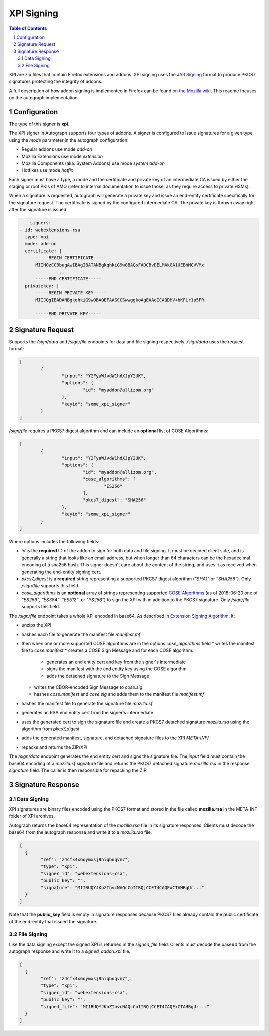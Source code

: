 XPI Signing
===========

.. sectnum::
.. contents:: Table of Contents

XPI are zip files that contain Firefox extensions and addons. XPI signing uses
the `JAR Signing`_ format to produce PKCS7 signatures protecting the integrity
of addons.

.. _`JAR Signing`: http://download.java.net/jdk7/archive/b125/docs/technotes/tools/solaris/jarsigner.html

A full description of how addon signing is implemented in Firefox can be found
`on the Mozilla wiki`_. This readme focuses on the autograph implementation.

.. _`on the Mozilla wiki`: https://wiki.mozilla.org/Add-ons/Extension_Signing

Configuration
-------------

The type of this signer is **xpi**.

The XPI signer in Autograph supports four types of addons. A signer is
configured to issue signatures for a given type using the `mode` parameter in
the autograph configuration:

* Regular addons use mode `add-on`
* Mozilla Extensions use mode `extension`
* Mozilla Components (aka. System Addons) use mode `system add-on`
* Hotfixes use mode `hotfix`

Each signer must have a type, a mode and the certificate and private key of
an intermediate CA issued by either the staging or root PKIs of AMO (refer to
internal documentation to issue those, as they require access to private HSMs).

When a signature is requested, autograph will generate a private key and issue
an end-entity certificate specifically for the signature request. The certificate
is signed by the configured intermediate CA. The private key is thrown away
right after the signature is issued.

.. code:: yaml

	signers:
    - id: webextensions-rsa
      type: xpi
      mode: add-on
      certificate: |
          -----BEGIN CERTIFICATE-----
          MIIH0zCCBbugAwIBAgIBATANBgkqhkiG9w0BAQsFADCBvDELMAkGA1UEBhMCVVMx
		  ...
          -----END CERTIFICATE-----
      privatekey: |
          -----BEGIN PRIVATE KEY-----
          MIIJQgIBADANBgkqhkiG9w0BAQEFAASCCSwwggkoAgEAAoICAQDHV+bKFLr1p5FR
		  ...
          -----END PRIVATE KEY-----

Signature Request
-----------------

Supports the `/sign/data` and `/sign/file` endpoints for data and file signing respectively. `/sign/data` uses the request format:

.. code:: json

	[
		{
			"input": "Y2FyaWJvdW1hdXJpY2UK",
			"options": {
				"id": "myaddon@allizom.org"
			},
			"keyid": "some_xpi_signer"
		}
	]

`/sign/file` requires a PKCS7 digest algorithm and can include an
**optional** list of COSE Algorithms:

.. code:: json

	[
		{
			"input": "Y2FyaWJvdW1hdXJpY2UK",
			"options": {
				"id": "myaddon@allizom.org",
				"cose_algorithms": [
					"ES256"
				],
				"pkcs7_digest": "SHA256"
			},
			"keyid": "some_xpi_signer"
		}
	]


Where options includes the following fields:

* `id` is the **required** ID of the addon to sign for both data and
  file signing. It must be decided client side, and is generally a
  string that looks like an email address, but when longer than 64
  characters can be the hexadecimal encoding of a sha256 hash. This
  signer doesn't care about the content of the string, and uses it as
  received when generating the end-entity signing cert.

* `pkcs7_digest` is a **required** string representing a supported
  PKCS7 digest algorithm (`"SHA1"` or `"SHA256"`). Only `/sign/file`
  supports this field.

* `cose_algorithms` is an **optional** array of strings representing
  supported `COSE Algorithms`_ (as of 2018-06-20 one of `"ES256"`,
  `"ES384"`, `"ES512"`, or `"PS256"`) to sign the XPI with in addition
  to the PKCS7 signature. Only `/sign/file` supports this field.

The `/sign/file` endpoint takes a whole XPI encoded in base64. As
described in `Extension Signing Algorithm`_, it:

* unzips the XPI
* hashes each file to generate the manifest file `manifest.mf`
* then when one or more supported COSE algorithms are in the options `cose_algorithms` field
  * writes the manifest file to `cose.manifest`
  * creates a COSE Sign Message and for each COSE algorithm:
    * generates an end entity cert and key from the signer's intermediate
    * signs the manifest with the end entity key using the COSE algorithm
    * adds the detached signature to the Sign Message
  * writes the CBOR-encoded Sign Message to `cose.sig`
  * hashes `cose.manifest` and `cose.sig` and adds them to the manifest file `manifest.mf`
* hashes the manifest file to generate the signature file `mozilla.sf`
* generates an RSA end entity cert from the signer's intermediate
* uses the generated cert to sign the signature file and create a PKCS7 detached signature `mozilla.rsa` using the algorithm from `pkcs7_digest`
* adds the generated manifest, signature, and detached signature files to the XPI `META-INF/`
* repacks and returns the ZIP/XPI

The `/sign/data` endpoint generates the end entity cert and signs the
signature file. The `input` field must contain the base64 encoding of
a `mozilla.sf` signature file and returns the PKCS7 detached signature
`mozilla.rsa` in the response `signature` field. The caller is then
responsible for repacking the ZIP.

.. _`COSE Algorithms`: https://www.iana.org/assignments/cose/cose.xhtml#table-header-algorithm-parameters
.. _`Extension Signing Algorithm`: https://wiki.mozilla.org/Add-ons/Extension_Signing#Algorithm

Signature Response
------------------

Data Signing
~~~~~~~~~~~~

XPI signatures are binary files encoded using the PKCS7 format and stored in the
file called **mozilla.rsa** in the META-INF folder of XPI archives.

Autograph returns the base64 representation of the `mozilla.rsa` file in its
signature responses. Clients must decode the base64 from the autograph response
and write it to a `mozilla.rsa` file.

.. code:: json

	[
	  {
		"ref": "z4cfx4x6qymxsj9hiqbuqvn7",
		"type": "xpi",
		"signer_id": "webextensions-rsa",
		"public_key": "",
		"signature": "MIIRUQYJKoZIhvcNAQcCoIIRQjCCET4CAQExCTAHBgUr..."
	  }
	]

Note that the **public_key** field is empty in signature responses because PKCS7
files already contain the public certificate of the end-entity that issued the
signature.

File Signing
~~~~~~~~~~~~

Like the data signing except the signed XPI is returned in the
`signed_file` field. Clients must decode the base64 from the autograph
response and write it to a `signed_addon.xpi` file.

.. code:: json

	[
	  {
		"ref": "z4cfx4x6qymxsj9hiqbuqvn7",
		"type": "xpi",
		"signer_id": "webextensions-rsa",
		"public_key": "",
		"signed_file": "MIIRUQYJKoZIhvcNAQcCoIIRQjCCET4CAQExCTAHBgUr..."
	  }
	]
